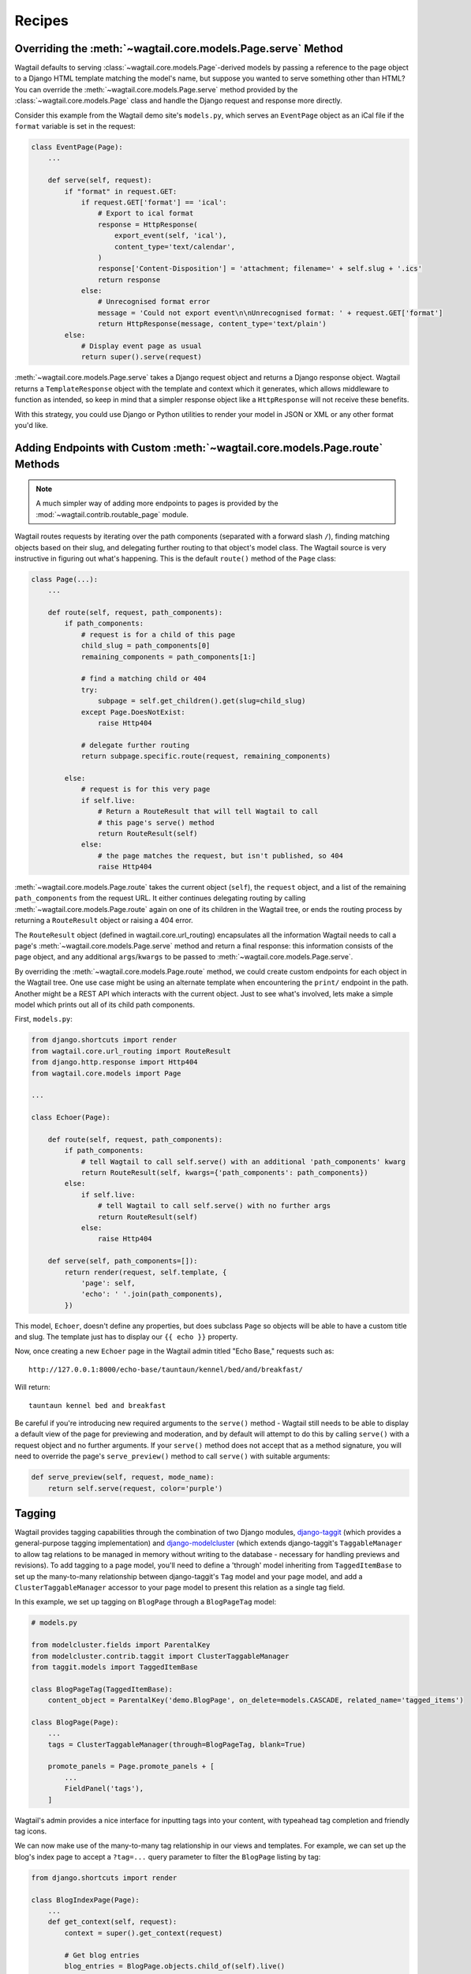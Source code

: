 
.. _model_recipes:

Recipes
=======

Overriding the :meth:`~wagtail.core.models.Page.serve` Method
--------------------------------------------------------------------

Wagtail defaults to serving :class:`~wagtail.core.models.Page`-derived models by passing a reference to the page object to a Django HTML template matching the model's name, but suppose you wanted to serve something other than HTML? You can override the :meth:`~wagtail.core.models.Page.serve` method provided by the :class:`~wagtail.core.models.Page` class and handle the Django request and response more directly.

Consider this example from the Wagtail demo site's ``models.py``, which serves an ``EventPage`` object as an iCal file if the ``format`` variable is set in the request:

.. code-block:: python

    class EventPage(Page):
        ...

        def serve(self, request):
            if "format" in request.GET:
                if request.GET['format'] == 'ical':
                    # Export to ical format
                    response = HttpResponse(
                        export_event(self, 'ical'),
                        content_type='text/calendar',
                    )
                    response['Content-Disposition'] = 'attachment; filename=' + self.slug + '.ics'
                    return response
                else:
                    # Unrecognised format error
                    message = 'Could not export event\n\nUnrecognised format: ' + request.GET['format']
                    return HttpResponse(message, content_type='text/plain')
            else:
                # Display event page as usual
                return super().serve(request)

:meth:`~wagtail.core.models.Page.serve` takes a Django request object and returns a Django response object. Wagtail returns a ``TemplateResponse`` object with the template and context which it generates, which allows middleware to function as intended, so keep in mind that a simpler response object like a ``HttpResponse`` will not receive these benefits.

With this strategy, you could use Django or Python utilities to render your model in JSON or XML or any other format you'd like.


.. _overriding_route_method:

Adding Endpoints with Custom :meth:`~wagtail.core.models.Page.route` Methods
-----------------------------------------------------------------------------------

.. note::

    A much simpler way of adding more endpoints to pages is provided by the :mod:`~wagtail.contrib.routable_page` module.

Wagtail routes requests by iterating over the path components (separated with a forward slash ``/``), finding matching objects based on their slug, and delegating further routing to that object's model class. The Wagtail source is very instructive in figuring out what's happening. This is the default ``route()`` method of the ``Page`` class:

.. code-block:: python

    class Page(...):
        ...

        def route(self, request, path_components):
            if path_components:
                # request is for a child of this page
                child_slug = path_components[0]
                remaining_components = path_components[1:]

                # find a matching child or 404
                try:
                    subpage = self.get_children().get(slug=child_slug)
                except Page.DoesNotExist:
                    raise Http404

                # delegate further routing
                return subpage.specific.route(request, remaining_components)

            else:
                # request is for this very page
                if self.live:
                    # Return a RouteResult that will tell Wagtail to call
                    # this page's serve() method
                    return RouteResult(self)
                else:
                    # the page matches the request, but isn't published, so 404
                    raise Http404

:meth:`~wagtail.core.models.Page.route` takes the current object (``self``), the ``request`` object, and a list of the remaining ``path_components`` from the request URL. It either continues delegating routing by calling :meth:`~wagtail.core.models.Page.route` again on one of its children in the Wagtail tree, or ends the routing process by returning a ``RouteResult`` object or raising a 404 error.

The ``RouteResult`` object (defined in wagtail.core.url_routing) encapsulates all the information Wagtail needs to call a page's :meth:`~wagtail.core.models.Page.serve` method and return a final response: this information consists of the page object, and any additional ``args``/``kwargs`` to be passed to :meth:`~wagtail.core.models.Page.serve`.

By overriding the :meth:`~wagtail.core.models.Page.route` method, we could create custom endpoints for each object in the Wagtail tree. One use case might be using an alternate template when encountering the ``print/`` endpoint in the path. Another might be a REST API which interacts with the current object. Just to see what's involved, lets make a simple model which prints out all of its child path components.

First, ``models.py``:

.. code-block:: python

    from django.shortcuts import render
    from wagtail.core.url_routing import RouteResult
    from django.http.response import Http404
    from wagtail.core.models import Page

    ...

    class Echoer(Page):

        def route(self, request, path_components):
            if path_components:
                # tell Wagtail to call self.serve() with an additional 'path_components' kwarg
                return RouteResult(self, kwargs={'path_components': path_components})
            else:
                if self.live:
                    # tell Wagtail to call self.serve() with no further args
                    return RouteResult(self)
                else:
                    raise Http404

        def serve(self, path_components=[]):
            return render(request, self.template, {
                'page': self,
                'echo': ' '.join(path_components),
            })


This model, ``Echoer``, doesn't define any properties, but does subclass ``Page`` so objects will be able to have a custom title and slug. The template just has to display our ``{{ echo }}`` property.

Now, once creating a new ``Echoer`` page in the Wagtail admin titled "Echo Base," requests such as::

    http://127.0.0.1:8000/echo-base/tauntaun/kennel/bed/and/breakfast/

Will return::

    tauntaun kennel bed and breakfast

Be careful if you're introducing new required arguments to the ``serve()`` method - Wagtail still needs to be able to display a default view of the page for previewing and moderation, and by default will attempt to do this by calling ``serve()`` with a request object and no further arguments. If your ``serve()`` method does not accept that as a method signature, you will need to override the page's ``serve_preview()`` method to call ``serve()`` with suitable arguments:

.. code-block:: python

    def serve_preview(self, request, mode_name):
        return self.serve(request, color='purple')

.. _tagging:

Tagging
-------

Wagtail provides tagging capabilities through the combination of two Django modules, `django-taggit <https://django-taggit.readthedocs.io/>`_ (which provides a general-purpose tagging implementation) and `django-modelcluster <https://github.com/wagtail/django-modelcluster>`_ (which extends django-taggit's ``TaggableManager`` to allow tag relations to be managed in memory without writing to the database - necessary for handling previews and revisions). To add tagging to a page model, you'll need to define a 'through' model inheriting from ``TaggedItemBase`` to set up the many-to-many relationship between django-taggit's ``Tag`` model and your page model, and add a ``ClusterTaggableManager`` accessor to your page model to present this relation as a single tag field.

In this example, we set up tagging on ``BlogPage`` through a ``BlogPageTag`` model:

.. code-block:: python

    # models.py

    from modelcluster.fields import ParentalKey
    from modelcluster.contrib.taggit import ClusterTaggableManager
    from taggit.models import TaggedItemBase

    class BlogPageTag(TaggedItemBase):
        content_object = ParentalKey('demo.BlogPage', on_delete=models.CASCADE, related_name='tagged_items')

    class BlogPage(Page):
        ...
        tags = ClusterTaggableManager(through=BlogPageTag, blank=True)

        promote_panels = Page.promote_panels + [
            ...
            FieldPanel('tags'),
        ]

Wagtail's admin provides a nice interface for inputting tags into your content, with typeahead tag completion and friendly tag icons.

We can now make use of the many-to-many tag relationship in our views and templates. For example, we can set up the blog's index page to accept a ``?tag=...`` query parameter to filter the ``BlogPage`` listing by tag:

.. code-block:: python

    from django.shortcuts import render

    class BlogIndexPage(Page):
        ...
        def get_context(self, request):
            context = super().get_context(request)

            # Get blog entries
            blog_entries = BlogPage.objects.child_of(self).live()

            # Filter by tag
            tag = request.GET.get('tag')
            if tag:
                blog_entries = blog_entries.filter(tags__name=tag)

            context['blog_entries'] = blog_entries
            return context


Here, ``blog_entries.filter(tags__name=tag)`` follows the ``tags`` relation on ``BlogPage``, to filter the listing to only those pages with a matching tag name before passing this to the template for rendering. We can now update the ``blog_page.html`` template to show a list of tags associated with the page, with links back to the filtered index page:

.. code-block:: jinja+django

    {% for tag in page.tags.all %}
        <a href="{% pageurl page.blog_index %}?tag={{ tag }}">{{ tag }}</a>
    {% endfor %}

Iterating through ``page.tags.all`` will display each tag associated with ``page``, while the links back to the index make use of the filter option added to the ``BlogIndexPage`` model. A Django query could also use the ``tagged_items`` related name field to get ``BlogPage`` objects associated with a tag.

The same approach can be used to add tagging to non-page models managed through :ref:`snippets` and :doc:`/reference/contrib/modeladmin/index`. In this case, the model must inherit from ``modelcluster.models.ClusterableModel`` to be compatible with ``ClusterTaggableManager``.


Custom tag models
-----------------

In the above example, any newly-created tags will be added to django-taggit's default ``Tag`` model, which will be shared by all other models using the same recipe as well as Wagtail's image and document models. In particular, this means that the autocompletion suggestions on tag fields will include tags previously added to other models. To avoid this, you can set up a custom tag model inheriting from ``TagBase``, along with a 'through' model inheriting from ``ItemBase``, which will provide an independent pool of tags for that page model.

.. code-block:: python

    from django.db import models
    from modelcluster.contrib.taggit import ClusterTaggableManager
    from modelcluster.fields import ParentalKey
    from taggit.models import TagBase, ItemBase

    class BlogTag(TagBase):
        class Meta:
            verbose_name = "blog tag"
            verbose_name_plural = "blog tags"


    class TaggedBlog(ItemBase):
        tag = models.ForeignKey(
            BlogTag, related_name="tagged_blogs", on_delete=models.CASCADE
        )
        content_object = ParentalKey(
            to='demo.BlogPage',
            on_delete=models.CASCADE,
            related_name='tagged_items'
        )

    class BlogPage(Page):
        ...
        tags = ClusterTaggableManager(through='demo.TaggedBlog', blank=True)

Within the admin, the tag field will automatically recognise the custom tag model being used, and will offer autocomplete suggestions taken from that tag model.


Disabling free tagging
----------------------

By default, tag fields work on a "free tagging" basis: editors can enter anything into the field, and upon saving, any tag text not recognised as an existing tag will be created automatically. To disable this behaviour, and only allow editors to enter tags that already exist in the database, custom tag models accept a ``free_tagging = False`` option:

.. code-block:: python

    from taggit.models import TagBase
    from wagtail.snippets.models import register_snippet

    @register_snippet
    class BlogTag(TagBase):
        free_tagging = False

        class Meta:
            verbose_name = "blog tag"
            verbose_name_plural = "blog tags"

Here we have registered ``BlogTag`` as a snippet, to provide an interface for administrators (and other users with the appropriate permissions) to manage the allowed set of tags. With the ``free_tagging = False`` option set, editors can no longer enter arbitrary text into the tag field, and must instead select existing tags from the autocomplete dropdown.

.. _page_model_auto_redirects_recipe:

Have redirects created automatically when changing page slug
------------------------------------------------------------

You may want redirects created automatically when a url gets changed in the admin so as to avoid broken links. You can add something like the following block to a ``wagtail_hooks.py`` file within one of your project's apps.


.. code-block:: python

    from wagtail.core import hooks
    from wagtail.contrib.redirects.models import Redirect

    # Create redirect when editing slugs
    @hooks.register('before_edit_page')
    def create_redirect_on_slug_change(request, page):
        if request.method == 'POST':
            if page.slug != request.POST['slug']:
                Redirect.objects.create(
                        old_path=page.url[:-1],
                        site=page.get_site(),
                        redirect_page=page
                    )


Note: This does not work in some cases e.g. when you redirect a page, create a new page in that url and then move the new one. It should be helpful in most cases however.
